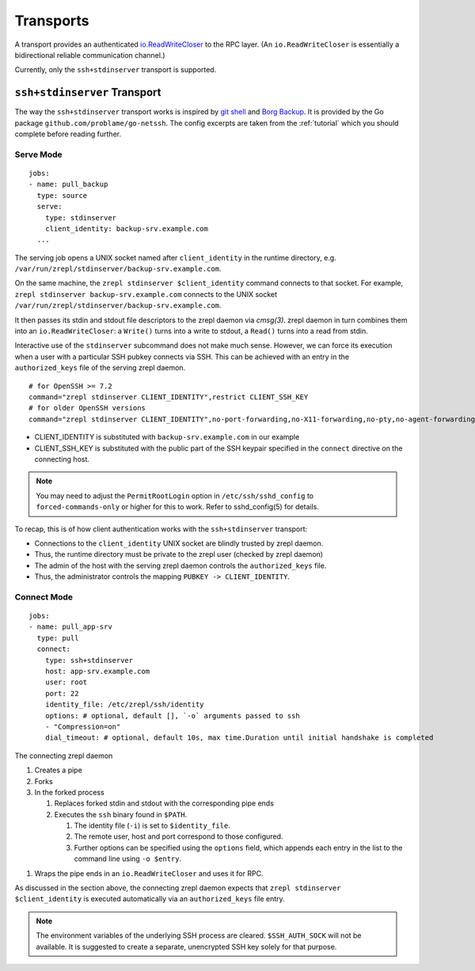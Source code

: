 .. highlight:: bash

.. _transport:

Transports
==========

A transport provides an authenticated `io.ReadWriteCloser <https://golang.org/pkg/io/#ReadWriteCloser>`_ to the RPC layer.
(An ``io.ReadWriteCloser`` is essentially a bidirectional reliable communication channel.)

Currently, only the ``ssh+stdinserver`` transport is supported.

.. _transport-ssh+stdinserver:

``ssh+stdinserver`` Transport
-----------------------------

The way the ``ssh+stdinserver`` transport works is inspired by `git shell <https://git-scm.com/docs/git-shell>`_ and `Borg Backup <https://borgbackup.readthedocs.io/en/stable/deployment.html>`_.
It is provided by the Go package ``github.com/problame/go-netssh``.
The config excerpts are taken from the :ref:`tutorial` which you should complete before reading further.

.. _transport-ssh+stdinserver-serve:

Serve Mode
~~~~~~~~~~

::

    jobs:
    - name: pull_backup
      type: source
      serve:
        type: stdinserver
        client_identity: backup-srv.example.com
      ...

The serving job opens a UNIX socket named after ``client_identity`` in the runtime directory, e.g. ``/var/run/zrepl/stdinserver/backup-srv.example.com``.

On the same machine, the ``zrepl stdinserver $client_identity`` command connects to that socket.
For example, ``zrepl stdinserver backup-srv.example.com`` connects to the UNIX socket ``/var/run/zrepl/stdinserver/backup-srv.example.com``.

It then passes its stdin and stdout file descriptors to the zrepl daemon via *cmsg(3)*.
zrepl daemon in turn combines them into an ``io.ReadWriteCloser``:
a ``Write()`` turns into a write to stdout, a ``Read()`` turns into a read from stdin.

Interactive use of the ``stdinserver`` subcommand does not make much sense.
However, we can force its execution when a user with a particular SSH pubkey connects via SSH.
This can be achieved with an entry in the ``authorized_keys`` file of the serving zrepl daemon.

::

    # for OpenSSH >= 7.2
    command="zrepl stdinserver CLIENT_IDENTITY",restrict CLIENT_SSH_KEY
    # for older OpenSSH versions
    command="zrepl stdinserver CLIENT_IDENTITY",no-port-forwarding,no-X11-forwarding,no-pty,no-agent-forwarding,no-user-rc CLIENT_SSH_KEY

* CLIENT_IDENTITY is substituted with ``backup-srv.example.com`` in our example
* CLIENT_SSH_KEY is substituted with the public part of the SSH keypair specified in the ``connect`` directive on the connecting host.

.. NOTE::

    You may need to adjust the ``PermitRootLogin`` option in ``/etc/ssh/sshd_config`` to ``forced-commands-only`` or higher for this to work.
    Refer to sshd_config(5) for details.

To recap, this is of how client authentication works with the ``ssh+stdinserver`` transport:

* Connections to the ``client_identity`` UNIX socket are blindly trusted by zrepl daemon.
* Thus, the runtime directory must be private to the zrepl user (checked by zrepl daemon)
* The admin of the host with the serving zrepl daemon controls the ``authorized_keys`` file.
* Thus, the administrator controls the mapping ``PUBKEY -> CLIENT_IDENTITY``.

.. _transport-ssh+stdinserver-connect:

Connect Mode
~~~~~~~~~~~~

::

    jobs:
    - name: pull_app-srv
      type: pull
      connect:
        type: ssh+stdinserver
        host: app-srv.example.com
        user: root
        port: 22
        identity_file: /etc/zrepl/ssh/identity
        options: # optional, default [], `-o` arguments passed to ssh
        - "Compression=on"
        dial_timeout: # optional, default 10s, max time.Duration until initial handshake is completed

The connecting zrepl daemon

#. Creates a pipe
#. Forks
#. In the forked process

   #. Replaces forked stdin and stdout with the corresponding pipe ends
   #. Executes the ``ssh`` binary found in ``$PATH``.

      #. The identity file (``-i``) is set to ``$identity_file``.
      #. The remote user, host and port correspond to those configured.
      #. Further options can be specified using the ``options`` field, which appends each entry in the list to the command line using ``-o $entry``.

1. Wraps the pipe ends in an ``io.ReadWriteCloser`` and uses it for RPC.

As discussed in the section above, the connecting zrepl daemon expects that ``zrepl stdinserver $client_identity`` is  executed automatically via an ``authorized_keys`` file entry.

.. NOTE::

    The environment variables of the underlying SSH process are cleared. ``$SSH_AUTH_SOCK`` will not be available.
    It is suggested to create a separate, unencrypted SSH key solely for that purpose.

